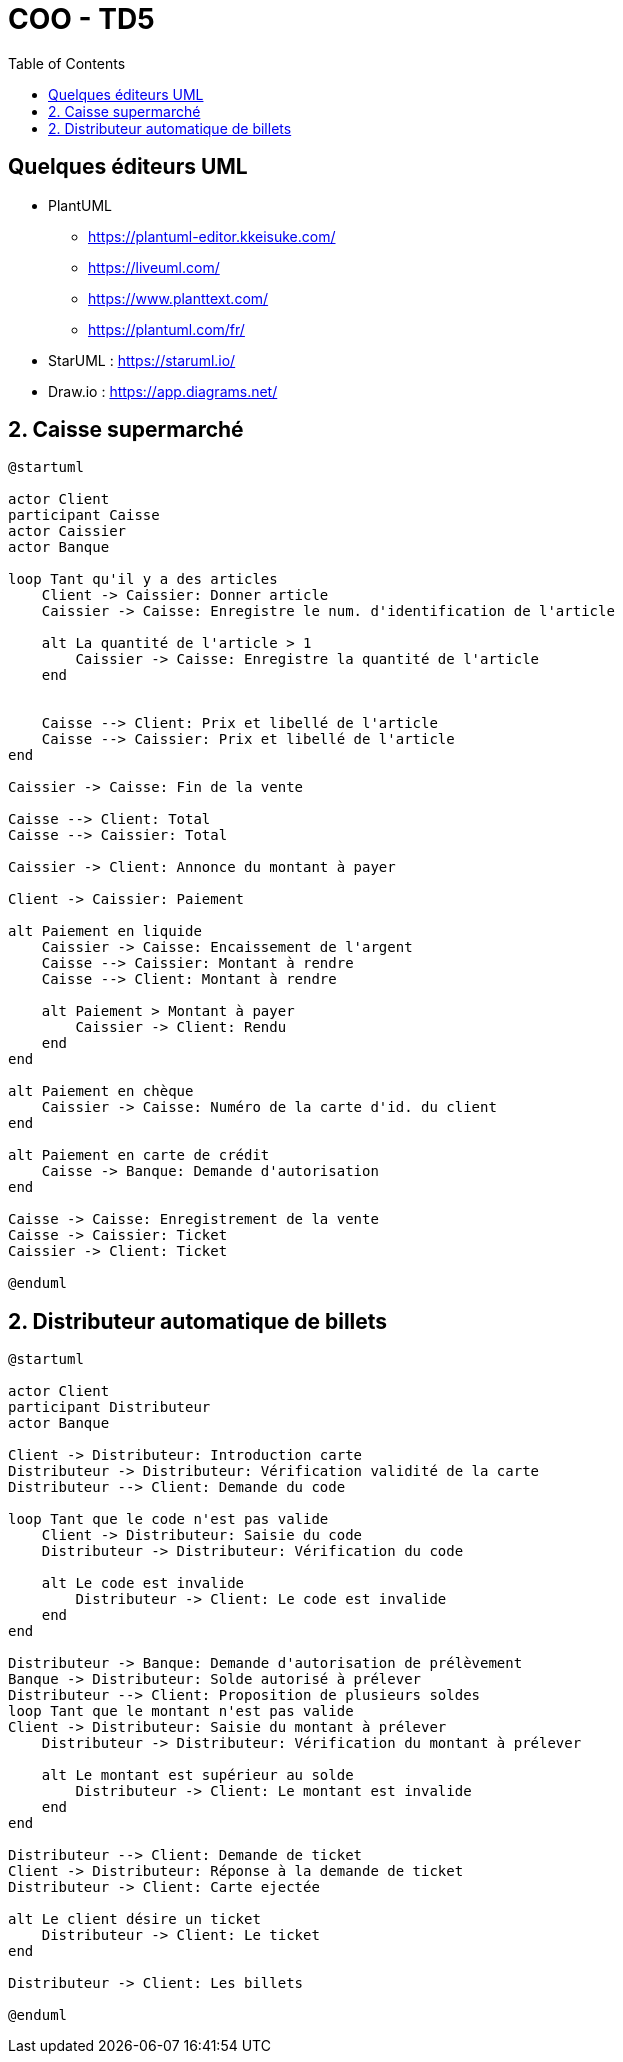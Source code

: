 :toc:

= COO - TD5

== Quelques éditeurs UML

* PlantUML
** https://plantuml-editor.kkeisuke.com/
** https://liveuml.com/
** https://www.planttext.com/
** https://plantuml.com/fr/

* StarUML : https://staruml.io/

* Draw.io : https://app.diagrams.net/

== 2. Caisse supermarché

[plantuml, "td52", png]  
----
@startuml

actor Client
participant Caisse
actor Caissier
actor Banque

loop Tant qu'il y a des articles
    Client -> Caissier: Donner article
    Caissier -> Caisse: Enregistre le num. d'identification de l'article
    
    alt La quantité de l'article > 1
        Caissier -> Caisse: Enregistre la quantité de l'article
    end
    
    
    Caisse --> Client: Prix et libellé de l'article
    Caisse --> Caissier: Prix et libellé de l'article
end

Caissier -> Caisse: Fin de la vente

Caisse --> Client: Total
Caisse --> Caissier: Total

Caissier -> Client: Annonce du montant à payer

Client -> Caissier: Paiement

alt Paiement en liquide
    Caissier -> Caisse: Encaissement de l'argent
    Caisse --> Caissier: Montant à rendre
    Caisse --> Client: Montant à rendre
    
    alt Paiement > Montant à payer
        Caissier -> Client: Rendu
    end
end

alt Paiement en chèque
    Caissier -> Caisse: Numéro de la carte d'id. du client
end

alt Paiement en carte de crédit
    Caisse -> Banque: Demande d'autorisation
end

Caisse -> Caisse: Enregistrement de la vente
Caisse -> Caissier: Ticket
Caissier -> Client: Ticket

@enduml
----

== 2. Distributeur automatique de billets

[plantuml, "td62", png]  
----
@startuml

actor Client
participant Distributeur
actor Banque

Client -> Distributeur: Introduction carte
Distributeur -> Distributeur: Vérification validité de la carte
Distributeur --> Client: Demande du code

loop Tant que le code n'est pas valide
    Client -> Distributeur: Saisie du code
    Distributeur -> Distributeur: Vérification du code
    
    alt Le code est invalide
        Distributeur -> Client: Le code est invalide
    end
end

Distributeur -> Banque: Demande d'autorisation de prélèvement
Banque -> Distributeur: Solde autorisé à prélever
Distributeur --> Client: Proposition de plusieurs soldes
loop Tant que le montant n'est pas valide
Client -> Distributeur: Saisie du montant à prélever
    Distributeur -> Distributeur: Vérification du montant à prélever
    
    alt Le montant est supérieur au solde
        Distributeur -> Client: Le montant est invalide
    end
end

Distributeur --> Client: Demande de ticket
Client -> Distributeur: Réponse à la demande de ticket
Distributeur -> Client: Carte ejectée

alt Le client désire un ticket
    Distributeur -> Client: Le ticket
end

Distributeur -> Client: Les billets

@enduml
----